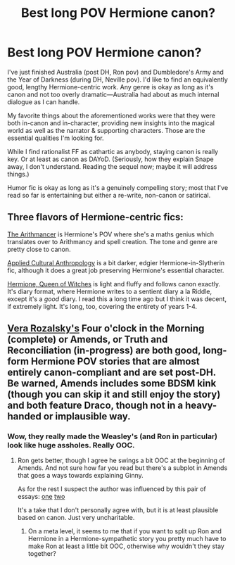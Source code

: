 #+TITLE: Best long POV Hermione canon?

* Best long POV Hermione canon?
:PROPERTIES:
:Author: timoni
:Score: 13
:DateUnix: 1419767754.0
:DateShort: 2014-Dec-28
:FlairText: Request
:END:
I've just finished Australia (post DH, Ron pov) and Dumbledore's Army and the Year of Darkness (during DH, Neville pov). I'd like to find an equivalently good, lengthy Hermione-centric work. Any genre is okay as long as it's canon and not too overly dramatic---Australia had about as much internal dialogue as I can handle.

My favorite things about the aforementioned works were that they were both in-canon and in-character, providing new insights into the magical world as well as the narrator & supporting characters. Those are the essential qualities I'm looking for.

While I find rationalist FF as cathartic as anybody, staying canon is really key. Or at least as canon as DAYoD. (Seriously, how they explain Snape away, I don't understand. Reading the sequel now; maybe it will address things.)

Humor fic is okay as long as it's a genuinely compelling story; most that I've read so far is entertaining but either a re-write, non-canon or satirical.


** Three flavors of Hermione-centric fics:

[[https://www.fanfiction.net/s/10070079/1/The-Arithmancer][The Arithmancer]] is Hermione's POV where she's a maths genius which translates over to Arithmancy and spell creation. The tone and genre are pretty close to canon.

[[https://www.fanfiction.net/s/9238861/1/Applied-Cultural-Anthropology-or][Applied Cultural Anthropology]] is a bit darker, edgier Hermione-in-Slytherin fic, although it does a great job preserving Hermione's essential character.

[[http://www.sugarquill.net/read.php?storyid=661&chapno=1][Hermione, Queen of Witches]] is light and fluffy and follows canon exactly. It's diary format, where Hermione writes to a sentient diary a la Riddle, except it's a /good/ diary. I read this a long time ago but I think it was decent, if extremely light. It's long, too, covering the entirety of years 1-4.
:PROPERTIES:
:Author: Lane_Anasazi
:Score: 5
:DateUnix: 1419812362.0
:DateShort: 2014-Dec-29
:END:


** [[https://www.fanfiction.net/u/1994264/Vera-Rozalsky][Vera Rozalsky's]] Four o'clock in the Morning (complete) or Amends, or Truth and Reconciliation (in-progress) are both good, long-form Hermione POV stories that are almost entirely canon-compliant and are set post-DH. Be warned, Amends includes some BDSM kink (though you can skip it and still enjoy the story) and both feature Draco, though not in a heavy-handed or implausible way.
:PROPERTIES:
:Author: yetioverthere
:Score: 2
:DateUnix: 1419865841.0
:DateShort: 2014-Dec-29
:END:

*** Wow, they really made the Weasley's (and Ron in particular) look like huge assholes. Really OOC.
:PROPERTIES:
:Author: wilgriaus
:Score: 1
:DateUnix: 1419911646.0
:DateShort: 2014-Dec-30
:END:

**** Ron gets better, though I agree he swings a bit OOC at the beginning of Amends. And not sure how far you read but there's a subplot in Amends that goes a ways towards explaining Ginny.

As for the rest I suspect the author was influenced by this pair of essays: [[http://www.redhen-publications.com/weasleys.html][one]] [[http://www.redhen-publications.com/molly.html][two]]

It's a take that I don't personally agree with, but it is at least plausible based on canon. Just very uncharitable.
:PROPERTIES:
:Author: yetioverthere
:Score: 2
:DateUnix: 1419912835.0
:DateShort: 2014-Dec-30
:END:

***** On a meta level, it seems to me that if you want to split up Ron and Hermione in a Hermione-sympathetic story you pretty much have to make Ron at least a little bit OOC, otherwise why wouldn't they stay together?
:PROPERTIES:
:Author: yetioverthere
:Score: 1
:DateUnix: 1419912931.0
:DateShort: 2014-Dec-30
:END:
